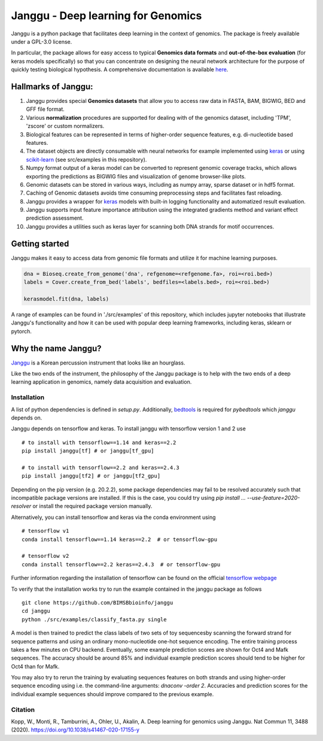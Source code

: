 =====================================
Janggu - Deep learning for Genomics
=====================================

.. start-badges

.. image:: https://readthedocs.org/projects/janggu/badge/?style=flat
    :target: https://janggu.readthedocs.io/en/latest
    :alt: Documentation Status

.. image:: https://travis-ci.org/BIMSBbioinfo/janggu.svg?branch=master
    :alt: Travis-CI Build Status
    :target: https://travis-ci.org/BIMSBbioinfo/janggu

.. image:: https://codecov.io/github/BIMSBbioinfo/janggu/coverage.svg?branch=master
    :alt: Coverage Status
    :target: https://codecov.io/github/BIMSBbioinfo/janggu

.. image:: https://badge.fury.io/py/janggu.svg
    :alt: PyPI Package latest release
    :target: https://pypi.org/project/janggu

.. image:: https://img.shields.io/pypi/l/janggu.svg?color=green
    :alt: License
    :target: https://pypi.org/project/janggu

.. image:: https://img.shields.io/pypi/pyversions/janggu.svg
    :alt: Supported Python Versions
    :target: https://pypi.org/project/janggu/

.. image:: https://pepy.tech/badge/janggu
    :alt: Downloads
    :target: https://pepy.tech/project/janggu

.. end-badges

.. image:: jangguhex.png
   :width: 40%
   :alt: Janggu logo
   :align: center

Janggu is a python package that facilitates deep learning in the context of
genomics. The package is freely available under a GPL-3.0 license.

.. image:: Janggu-visAbstract.png
   :width: 50%
   :alt: Janggu visual abstract
   :align: center


In particular, the package allows for easy access to
typical **Genomics data formats**
and **out-of-the-box evaluation** (for keras models specifically) so that you can concentrate
on designing the neural network architecture for the purpose
of quickly testing biological hypothesis.
A comprehensive documentation is available `here <https://janggu.readthedocs.io/en/latest>`_.

Hallmarks of Janggu:
---------------------

1. Janggu provides special **Genomics datasets** that allow you to access raw data in FASTA, BAM, BIGWIG, BED and GFF file format.
2. Various **normalization** procedures are supported for dealing with of the genomics dataset, including 'TPM', 'zscore' or custom normalizers.
3. Biological features can be represented in terms of higher-order sequence features, e.g. di-nucleotide based features.
4. The dataset objects are directly consumable with neural networks for example implemented using `keras <https://keras.io>`_ or using `scikit-learn <https://scikit-learn.org/stable/index.html>`_ (see src/examples in this repository).
5. Numpy format output of a keras model can be converted to represent genomic coverage tracks, which allows exporting the predictions as BIGWIG files and visualization of genome browser-like plots.
6. Genomic datasets can be stored in various ways, including as numpy array, sparse dataset or in hdf5 format.
7. Caching of Genomic datasets avoids time consuming preprocessing steps and facilitates fast reloading.
8. Janggu provides a wrapper for `keras <https://keras.io>`_ models with built-in logging functionality and automatized result evaluation.
9. Janggu supports input feature importance attribution using the integrated gradients method and variant effect prediction assessment.
10. Janggu provides a utilities such as keras layer for scanning both DNA strands for motif occurrences.

Getting started
----------------

Janggu makes it easy to access data from genomic file formats and utilize it for
machine learning purposes.

.. code-block:: python

  dna = Bioseq.create_from_genome('dna', refgenome=<refgenome.fa>, roi=<roi.bed>)
  labels = Cover.create_from_bed('labels', bedfiles=<labels.bed>, roi=<roi.bed>)

  kerasmodel.fit(dna, labels)
  
A range of examples can be found in './src/examples' of this repository,
which includes jupyter notebooks that illustrate Janggu's functionality
and how it can be used with popular deep learning frameworks, including
keras, sklearn or pytorch.

Why the name Janggu?
---------------------

`Janggu <https://en.wikipedia.org/wiki/Janggu>`_ is a Korean percussion
instrument that looks like an hourglass.

Like the two ends of the instrument, the philosophy of the
Janggu package is to help with the two ends of a
deep learning application in genomics,
namely data acquisition and evaluation.



Installation
============

A list of python dependencies is defined in `setup.py`.
Additionally, `bedtools <https://bedtools.readthedocs.io/>`_ is required for `pybedtools` which `janggu` depends on.

Janggu depends on tensorflow and keras.
To install janggu with tensorflow version 1 and 2 use

::

   # to install with tensorflow==1.14 and keras==2.2
   pip install janggu[tf] # or janggu[tf_gpu] 

   # to install with tensorflow==2.2 and keras==2.4.3
   pip install janggu[tf2] # or janggu[tf2_gpu] 


Depending on the pip version (e.g. 20.2.2),
some package dependencies may fail to be resolved
accurately such that incompatible package versions are installed.
If this is the case, you could try using
`pip install ... --use-feature=2020-resolver`
or install the required package version manually.

Alternatively, you can install tensorflow and keras via
the conda environment using

::

   # tensorflow v1
   conda install tensorflow==1.14 keras==2.2  # or tensorflow-gpu

   # tensorflow v2
   conda install tensorflow==2.2 keras==2.4.3  # or tensorflow-gpu

Further information regarding the installation of tensorflow can be found on
the official `tensorflow webpage <https://www.tensorflow.org>`_

To verify that the installation works try to run the example contained in the
janggu package as follows

::

   git clone https://github.com/BIMSBbioinfo/janggu
   cd janggu
   python ./src/examples/classify_fasta.py single

A model is then trained to predict the class labels of two sets of toy sequencesby scanning the forward strand for sequence patterns and using an ordinary mono-nucleotide one-hot sequence encoding.
The entire training process takes a few minutes on CPU backend.
Eventually, some example prediction scores are shown for Oct4 and Mafk sequences. The accuracy should be around 85% and individual example prediction scores should tend to be higher for Oct4 than for Mafk.

You may also try to rerun the training by evaluating sequences features on both
strands and using higher-order sequence encoding using i.e. the command-line arguments: `dnaconv -order 2`.
Accuracies and prediction scores for the individual example sequences should improve compared to the previous example.

Citation
========

| Kopp, W., Monti, R., Tamburrini, A., Ohler, U., Akalin, A. Deep learning for genomics using Janggu. Nat Commun 11, 3488 (2020). https://doi.org/10.1038/s41467-020-17155-y
